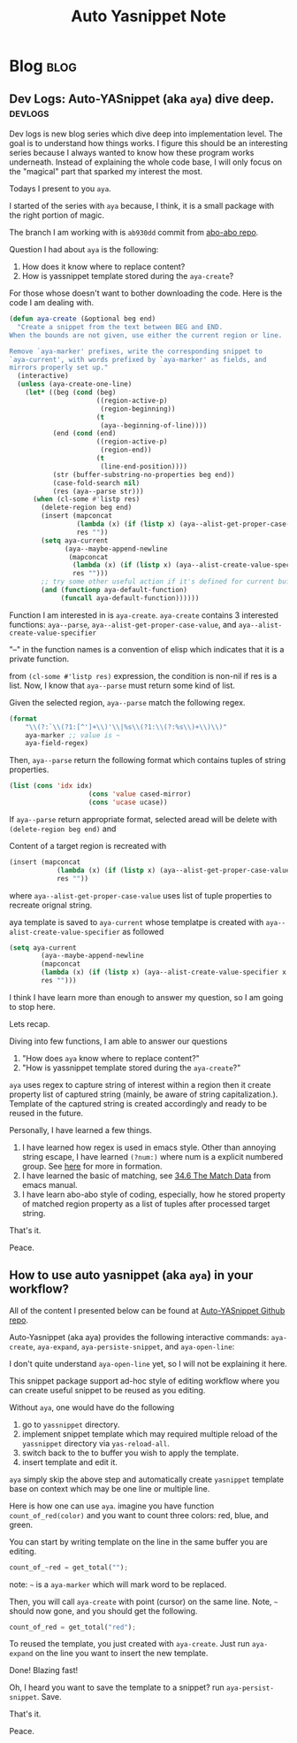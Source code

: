 #+TITLE: Auto Yasnippet Note
#+hugo_base_dir: /home/awannaphasch2016/org/projects/sideprojects/website/my-website/hugo/quickstart
#+filetags: aya

* Blog :blog:
** Dev Logs: Auto-YASnippet (aka =aya=) dive deep. :devlogs:
:PROPERTIES:
:EXPORT_FILE_NAME: Dev Logs: Auto-YASnippet (aka =aya=) dive deep.
:END:
Dev logs is new blog series which dive deep into implementation level. The goal is to understand how things works. I figure this should be an interesting series because I always wanted to know how these program works underneath. Instead of explaining the whole code base, I will only focus on the "magical" part that sparked my interest the most.

Todays I present to you =aya=.

I started of the series with =aya= because, I think, it is a small package with the right portion of magic.

The branch I am working with is =ab930dd= commit from [[https://github.com/abo-abo/auto-yasnippet][abo-abo repo]].

Question I had about =aya= is the following:
1. How does it know where to replace content?
2. How is yassnippet template stored during the =aya-create=?

For those whose doesn't want to bother downloading the code. Here is the code I am dealing with.

#+BEGIN_SRC emacs-lisp
(defun aya-create (&optional beg end)
  "Create a snippet from the text between BEG and END.
When the bounds are not given, use either the current region or line.

Remove `aya-marker' prefixes, write the corresponding snippet to
`aya-current', with words prefixed by `aya-marker' as fields, and
mirrors properly set up."
  (interactive)
  (unless (aya-create-one-line)
    (let* ((beg (cond (beg)
                      ((region-active-p)
                       (region-beginning))
                      (t
                       (aya--beginning-of-line))))
           (end (cond (end)
                      ((region-active-p)
                       (region-end))
                      (t
                       (line-end-position))))
           (str (buffer-substring-no-properties beg end))
           (case-fold-search nil)
           (res (aya--parse str)))
      (when (cl-some #'listp res)
        (delete-region beg end)
        (insert (mapconcat
                 (lambda (x) (if (listp x) (aya--alist-get-proper-case-value x) x))
                 res ""))
        (setq aya-current
              (aya--maybe-append-newline
               (mapconcat
                (lambda (x) (if (listp x) (aya--alist-create-value-specifier x res) x))
                res "")))
        ;; try some other useful action if it's defined for current buffer
        (and (functionp aya-default-function)
             (funcall aya-default-function))))))
#+END_SRC


Function I am interested in is =aya-create=.
=aya-create= contains 3 interested functions: =aya--parse=, =aya--alist-get-proper-case-value=, and =aya--alist-create-value-specifier=

"--" in the function names is a convention of elisp which indicates that it is a private function.

from ~(cl-some #'listp res)~ expression, the condition is non-nil if res is a list.
Now, I know that =aya--parse= must return some kind of list.

Given the selected region, =aya--parse= match the following regex.
#+BEGIN_SRC emacs-lisp
(format
    "\\(?:`\\(?1:[^']+\\)'\\|%s\\(?1:\\(?:%s\\)+\\)\\)"
    aya-marker ;; value is ~
    aya-field-regex)
#+END_SRC


Then, =aya--parse= return the following format which contains tuples of string properties.
#+BEGIN_SRC emacs-lisp
(list (cons 'idx idx)
                    (cons 'value cased-mirror)
                    (cons 'ucase ucase))
#+END_SRC

If =aya--parse= return appropriate format, selected aread will be delete with ~(delete-region beg end)~ and

Content of a target region is recreated with
#+BEGIN_SRC emacs-lisp
(insert (mapconcat
            (lambda (x) (if (listp x) (aya--alist-get-proper-case-value x) x))
            res ""))
#+END_SRC
where =aya--alist-get-proper-case-value= uses list of tuple properties to recreate orignal string.

aya template is saved to =aya-current= whose templatpe is created with =aya--alist-create-value-specifier= as followed
#+BEGIN_SRC emacs-lisp
(setq aya-current
        (aya--maybe-append-newline
        (mapconcat
        (lambda (x) (if (listp x) (aya--alist-create-value-specifier x res) x))
        res "")))
#+END_SRC

I think I have learn more than enough to answer my question, so I am going to stop here.

Lets recap.

Diving into few functions, I am able to answer our questions
1. "How does =aya= know where to replace content?"
2. "How is yassnippet template stored during the =aya-create=?"

=aya= uses regex to capture string of interest within a region then it create property list of captured string (mainly, be aware of string capitalization.). Template of the captured string is created accordingly and ready to be reused in the future.

Personally, I have learned a few things.
1. I have learned how regex is used in emacs style. Other than annoying string escape, I have learned =(?num:)= where num is a explicit numbered group. See [[https://www.gnu.org/software/emacs/manual/html_node/elisp/Regexp-Backslash.html][here]] for more in formation.
2. I have learned the basic of matching, see [[https://www.gnu.org/software/emacs/manual/html_node/elisp/Match-Data.html][34.6 The Match Data]] from emacs manual.
3. I have learn abo-abo style of coding, especially, how he stored property of matched region property as a list of tuples after processed target string.

That's it.

Peace.

** How to use auto yasnippet (aka =aya=) in your workflow?
:PROPERTIES:
:EXPORT_FILE_NAME: How to use auto yasnippet (aka =aya=) in your workflow?
:END:
All of the content I presented below can be found at [[https://github.com/abo-abo/auto-yasnippet][Auto-YASnippet Github repo]].

Auto-Yasnippet (aka aya) provides the following interactive commands: =aya-create=, =aya-expand=, =aya-persiste-snippet=, and =aya-open-line=:

I don't quite understand =aya-open-line= yet, so I will not be explaining it here.

This snippet package support ad-hoc style of editing workflow where you can create useful snippet to be reused as you editing.

Without =aya=, one would have do the following
1. go to =yassnippet= directory.
2. implement snippet template which may required multiple reload of the =yassnippet= directory via =yas-reload-all=.
3. switch back to the to buffer you wish to apply the template.
4. insert template and edit it.

=aya= simply skip the above step and automatically create =yasnippet= template base on context which may be one line or multiple line.

Here is how one can use =aya=. imagine you have function =count_of_red(color)= and you want to count three colors: red, blue, and green.

You can start by writing template on the line in the same buffer you are editing.
#+BEGIN_SRC python
count_of_~red = get_total("");
#+END_SRC

note: =~= is a =aya-marker= which will mark word to be replaced.

Then, you will call =aya-create= with point (cursor) on the same line. Note, =~= should now gone, and you should get the following.
#+BEGIN_SRC python
count_of_red = get_total("red");
#+END_SRC

To reused the template, you just created with =aya-create=. Just run =aya-expand= on the line you want to insert the new template.

Done! Blazing fast!

Oh, I heard you want to save the template to a snippet? run =aya-persist-snippet=. Save.

That's it.

Peace.
